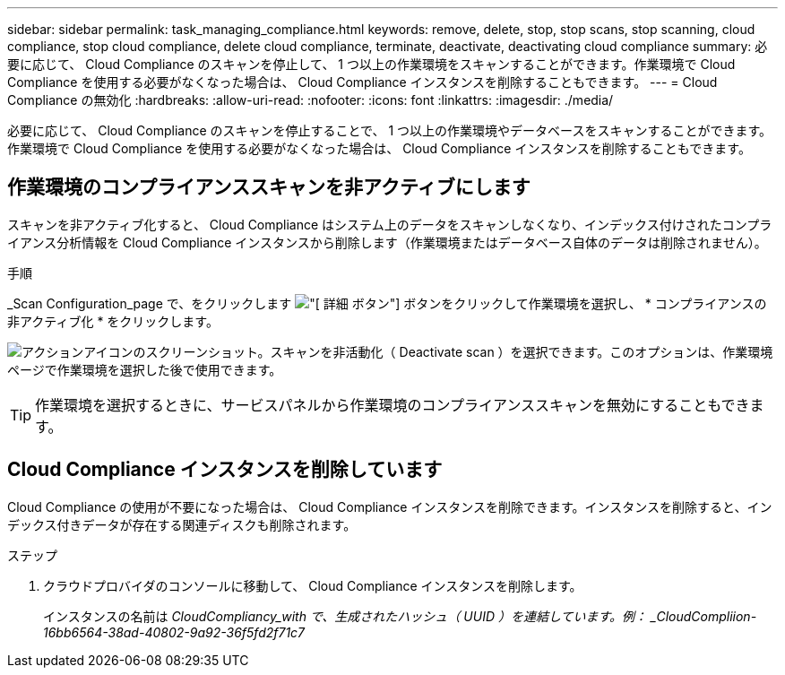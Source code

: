 ---
sidebar: sidebar 
permalink: task_managing_compliance.html 
keywords: remove, delete, stop, stop scans, stop scanning, cloud compliance, stop cloud compliance, delete cloud compliance, terminate, deactivate, deactivating cloud compliance 
summary: 必要に応じて、 Cloud Compliance のスキャンを停止して、 1 つ以上の作業環境をスキャンすることができます。作業環境で Cloud Compliance を使用する必要がなくなった場合は、 Cloud Compliance インスタンスを削除することもできます。 
---
= Cloud Compliance の無効化
:hardbreaks:
:allow-uri-read: 
:nofooter: 
:icons: font
:linkattrs: 
:imagesdir: ./media/


[role="lead"]
必要に応じて、 Cloud Compliance のスキャンを停止することで、 1 つ以上の作業環境やデータベースをスキャンすることができます。作業環境で Cloud Compliance を使用する必要がなくなった場合は、 Cloud Compliance インスタンスを削除することもできます。



== 作業環境のコンプライアンススキャンを非アクティブにします

スキャンを非アクティブ化すると、 Cloud Compliance はシステム上のデータをスキャンしなくなり、インデックス付けされたコンプライアンス分析情報を Cloud Compliance インスタンスから削除します（作業環境またはデータベース自体のデータは削除されません）。

.手順
_Scan Configuration_page で、をクリックします image:screenshot_gallery_options.gif["[ 詳細 ] ボタン"] ボタンをクリックして作業環境を選択し、 * コンプライアンスの非アクティブ化 * をクリックします。

image:screenshot_deactivate_compliance_scan.png["アクションアイコンのスクリーンショット。スキャンを非活動化（ Deactivate scan ）を選択できます。このオプションは、作業環境ページで作業環境を選択した後で使用できます。"]


TIP: 作業環境を選択するときに、サービスパネルから作業環境のコンプライアンススキャンを無効にすることもできます。



== Cloud Compliance インスタンスを削除しています

Cloud Compliance の使用が不要になった場合は、 Cloud Compliance インスタンスを削除できます。インスタンスを削除すると、インデックス付きデータが存在する関連ディスクも削除されます。

.ステップ
. クラウドプロバイダのコンソールに移動して、 Cloud Compliance インスタンスを削除します。
+
インスタンスの名前は _CloudCompliancy_with で、生成されたハッシュ（ UUID ）を連結しています。例： _CloudCompliion-16bb6564-38ad-40802-9a92-36f5fd2f71c7_


